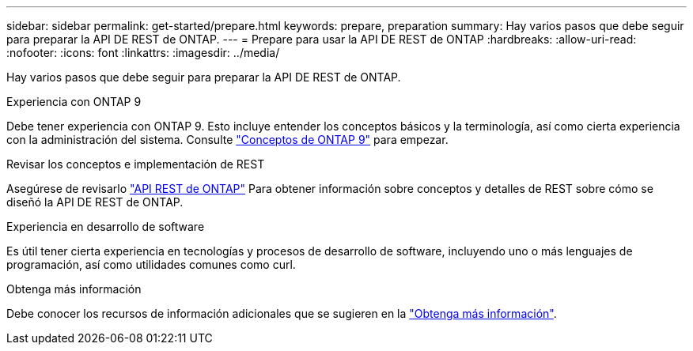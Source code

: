 ---
sidebar: sidebar 
permalink: get-started/prepare.html 
keywords: prepare, preparation 
summary: Hay varios pasos que debe seguir para preparar la API DE REST de ONTAP. 
---
= Prepare para usar la API DE REST de ONTAP
:hardbreaks:
:allow-uri-read: 
:nofooter: 
:icons: font
:linkattrs: 
:imagesdir: ../media/


[role="lead"]
Hay varios pasos que debe seguir para preparar la API DE REST de ONTAP.

.Experiencia con ONTAP 9
Debe tener experiencia con ONTAP 9. Esto incluye entender los conceptos básicos y la terminología, así como cierta experiencia con la administración del sistema. Consulte https://docs.netapp.com/ontap-9/topic/com.netapp.doc.dot-cm-concepts/home.html["Conceptos de ONTAP 9"^] para empezar.

.Revisar los conceptos e implementación de REST
Asegúrese de revisarlo link:../rest/rest_web_services_foundation.html["API REST de ONTAP"] Para obtener información sobre conceptos y detalles de REST sobre cómo se diseñó la API DE REST de ONTAP.

.Experiencia en desarrollo de software
Es útil tener cierta experiencia en tecnologías y procesos de desarrollo de software, incluyendo uno o más lenguajes de programación, así como utilidades comunes como curl.

.Obtenga más información
Debe conocer los recursos de información adicionales que se sugieren en la link:../additional/get_more_information.html["Obtenga más información"].
